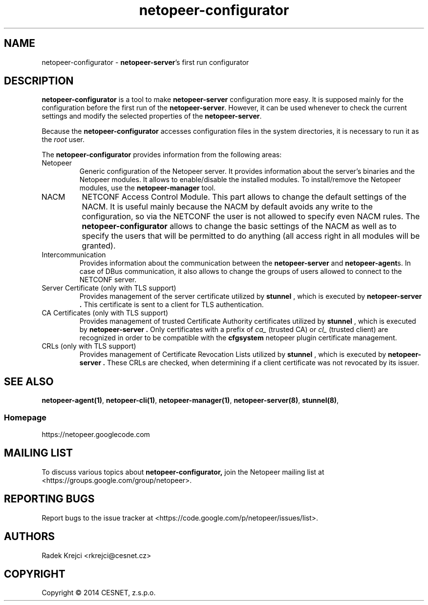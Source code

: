.\" Process this file with
.\" groff -man -Tascii netopeer-configurator.1
.\"
.TH "netopeer-configurator" 1 "Fri Jun 13 2014" "Netopeer"
.SH NAME
netopeer-configurator \- \fBnetopeer-server\fR's first run configurator
.SH DESCRIPTION
.B netopeer-configurator
is a tool to make
.B netopeer-server
configuration more easy. It is supposed mainly for the configuration before the
first run of the
.BR netopeer-server .
However, it can be used whenever to check the current settings and modify the
selected properties of the
.BR netopeer-server .
.PP
Because the
.B netopeer-configurator
accesses configuration files in the system directories, it is necessary to run
it as the \fIroot\fR user.
.PP
The
.B netopeer-configurator
provides information from the following areas:
.IP Netopeer
Generic configuration of the Netopeer server. It provides information about the
server's binaries and the Netopeer modules. It allows to enable/disable the
installed modules. To install/remove the Netopeer modules, use the
.B netopeer-manager
tool.
.IP NACM
NETCONF Access Control Module. This part allows to change the default settings
of the NACM. It is useful mainly because the NACM by default avoids any write
to the configuration, so via the NETCONF the user is not allowed to specify even
NACM rules. The
.B netopeer-configurator
allows to change the basic settings of the NACM as well as to specify the users
that will be permitted to do anything (all access right in all modules will be
granted).
.IP Intercommunication
Provides information about the communication between the
.B netopeer-server
and
.BR netopeer-agent s.
In case of DBus communication, it also allows to change the groups of users
allowed to connect to the NETCONF server.
.IP "Server Certificate (only with TLS support)"
Provides management of the server certificate utilized by
.B stunnel
, which is executed by
.B netopeer-server .
This certificate is sent to a client for TLS authentication.
.IP "CA Certificates (only with TLS support)"
Provides management of trusted Certificate Authority certificates utilized by
.B stunnel
, which is executed by
.B netopeer-server .
Only certificates with a prefix of \fIca_\fR (trusted CA) or \fIcl_\fR (trusted
client) are recognized in order to be compatible with the
.B cfgsystem
netopeer plugin certificate management.
.IP "CRLs (only with TLS support)"
Provides management of Certificate Revocation Lists utilized by
.B stunnel
, which is executed by
.B netopeer-server .
These CRLs are checked, when determining if a client certificate was not revocated
by its issuer.
.SH "SEE ALSO"
.BR netopeer-agent(1) ,
.BR netopeer-cli(1) ,
.BR netopeer-manager(1) ,
.BR netopeer-server(8) ,
.BR stunnel(8) ,
.SS Homepage
https://netopeer.googlecode.com
.SH MAILING LIST
To discuss various topics about
.B netopeer-configurator,
join the Netopeer mailing list at <https://groups.google.com/group/netopeer>.
.SH REPORTING BUGS
Report bugs to the issue tracker at <https://code.google.com/p/netopeer/issues/list>.
.SH AUTHORS
Radek Krejci <rkrejci@cesnet.cz>
.SH COPYRIGHT
Copyright \(co 2014 CESNET, z.s.p.o.


